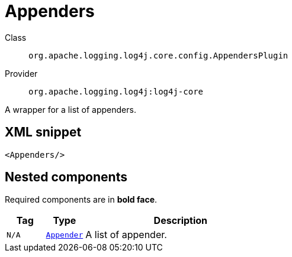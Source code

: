 ////
Licensed to the Apache Software Foundation (ASF) under one or more
contributor license agreements. See the NOTICE file distributed with
this work for additional information regarding copyright ownership.
The ASF licenses this file to You under the Apache License, Version 2.0
(the "License"); you may not use this file except in compliance with
the License. You may obtain a copy of the License at

    https://www.apache.org/licenses/LICENSE-2.0

Unless required by applicable law or agreed to in writing, software
distributed under the License is distributed on an "AS IS" BASIS,
WITHOUT WARRANTIES OR CONDITIONS OF ANY KIND, either express or implied.
See the License for the specific language governing permissions and
limitations under the License.
////
[#org_apache_logging_log4j_core_config_AppendersPlugin]
= Appenders

Class:: `org.apache.logging.log4j.core.config.AppendersPlugin`
Provider:: `org.apache.logging.log4j:log4j-core`

A wrapper for a list of appenders.

[#org_apache_logging_log4j_core_config_AppendersPlugin-XML-snippet]
== XML snippet
[source, xml]
----
<Appenders/>
----

[#org_apache_logging_log4j_core_config_AppendersPlugin-components]
== Nested components

Required components are in **bold face**.

[cols="1m,1m,5"]
|===
|Tag|Type|Description

|N/A
|xref:org.apache.logging.log4j.core.Appender.adoc[Appender]
a|A list of appender.

|===
